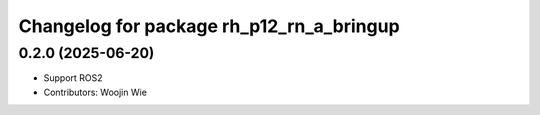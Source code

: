 ^^^^^^^^^^^^^^^^^^^^^^^^^^^^^^^^^^^^^^^^^
Changelog for package rh_p12_rn_a_bringup
^^^^^^^^^^^^^^^^^^^^^^^^^^^^^^^^^^^^^^^^^

0.2.0 (2025-06-20)
------------------
* Support ROS2
* Contributors: Woojin Wie
